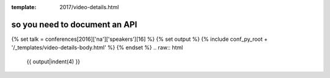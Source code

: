 :template: 2017/video-details.html

so you need to document an API
==============================

{% set talk = conferences[2016]['na']['speakers'][16] %}
{% set output %}
{% include conf_py_root + '/_templates/video-details-body.html' %}
{% endset %}
.. raw:: html

    {{ output|indent(4) }}
